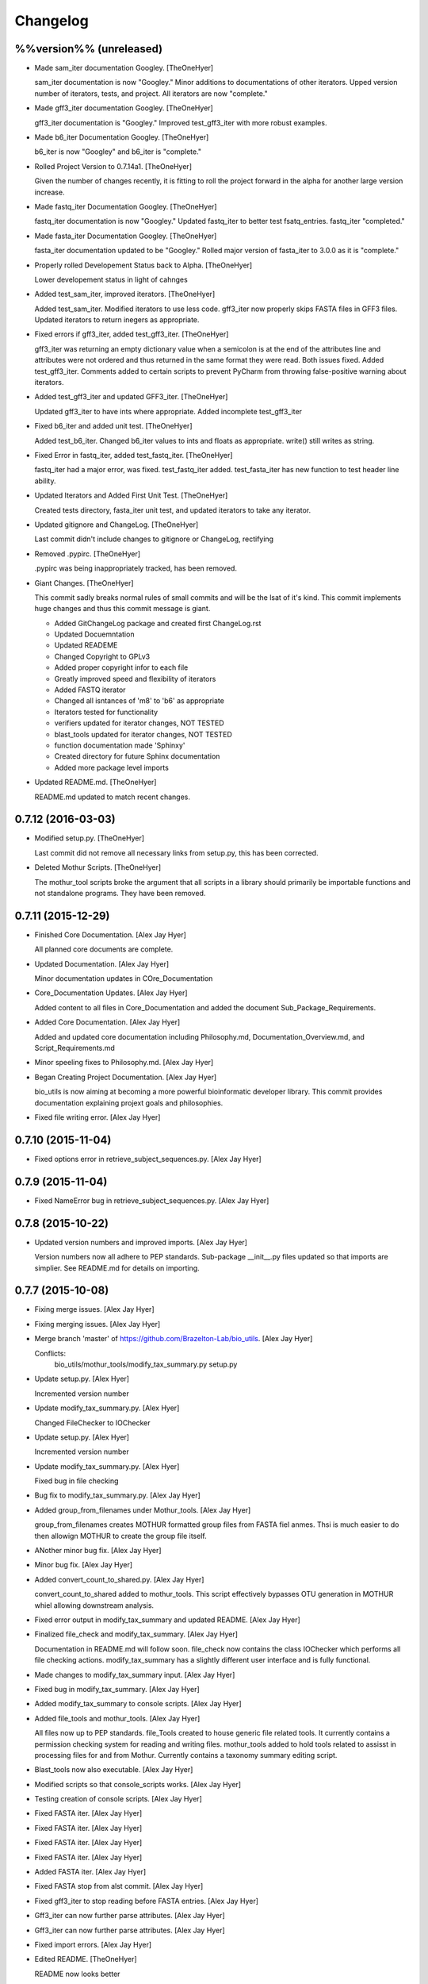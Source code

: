 Changelog
=========

%%version%% (unreleased)
------------------------

- Made sam_iter documentation Googley. [TheOneHyer]

  sam_iter documentation is now "Googley."
  Minor additions to documentations of other iterators.
  Upped version number of iterators, tests, and project.
  All iterators are now "complete."

- Made gff3_iter documentation Googley. [TheOneHyer]

  gff3_iter documentation is "Googley."
  Improved test_gff3_iter with more robust examples.

- Made b6_iter Documentation Googley. [TheOneHyer]

  b6_iter is now "Googley" and b6_iter is "complete."

- Rolled Project Version to 0.7.14a1. [TheOneHyer]

  Given the number of changes recently, it is fitting to
  roll the project forward in the alpha for another large
  version increase.

- Made fastq_iter Documentation Googley. [TheOneHyer]

  fastq_iter documentation is now "Googley."
  Updated fastq_iter to better test fsatq_entries.
  fastq_iter "completed."

- Made fasta_iter Documentation Googley. [TheOneHyer]

  fasta_iter documentation updated to be "Googley."
  Rolled major version of fasta_iter to 3.0.0 as it is
  "complete."

- Properly rolled Developement Status back to Alpha. [TheOneHyer]

  Lower developement status in light of cahnges

- Added test_sam_iter, improved iterators. [TheOneHyer]

  Added test_sam_iter. Modified iterators to use less code.
  gff3_iter now properly skips FASTA files in GFF3 files.
  Updated iterators to return inegers as appropriate.

- Fixed errors if gff3_iter, added test_gff3_iter. [TheOneHyer]

  gff3_iter was returning an empty dictionary value when
  a semicolon is at the end of the attributes line and attributes
  were not ordered and thus returned in the same format they were
  read. Both issues fixed. Added test_gff3_iter.
  Comments added to certain scripts to prevent PyCharm from
  throwing false-positive warning about iterators.

- Added test_gff3_iter and updated GFF3_iter. [TheOneHyer]

  Updated gff3_iter to have ints where appropriate.
  Added incomplete test_gff3_iter

- Fixed b6_iter and added unit test. [TheOneHyer]

  Added test_b6_iter. Changed b6_iter values to ints
  and floats as appropriate. write() still writes as string.

- Fixed Error in fastq_iter, added test_fastq_iter. [TheOneHyer]

  fastq_iter had a major error, was fixed. test_fastq_iter added.
  test_fasta_iter has new function to test header line ability.

- Updated Iterators and Added First Unit Test. [TheOneHyer]

  Created tests directory, fasta_iter unit test, and
  updated iterators to take any iterator.

- Updated gitignore and ChangeLog. [TheOneHyer]

  Last commit didn't include changes to gitignore or
  ChangeLog, rectifying

- Removed .pypirc. [TheOneHyer]

  .pypirc was being inappropriately tracked, has been removed.

- Giant Changes. [TheOneHyer]

  This commit sadly breaks normal rules of small commits
  and will be the lsat of it's kind. This commit implements
  huge changes and thus this commit message is giant.

  * Added GitChangeLog package and created first ChangeLog.rst

  * Updated Docuemntation

  * Updated READEME

  * Changed Copyright to GPLv3

  * Added proper copyright infor to each file

  * Greatly improved speed and flexibility of iterators

  * Added FASTQ iterator

  * Changed all isntances of 'm8' to 'b6' as appropriate

  * Iterators tested for functionality

  * verifiers updated for iterator changes, NOT TESTED

  * blast_tools updated for iterator changes, NOT TESTED

  * function documentation made 'Sphinxy'

  * Created directory for future Sphinx documentation

  * Added more package level imports

- Updated README.md. [TheOneHyer]

  README.md updated to match recent changes.

0.7.12 (2016-03-03)
-------------------

- Modified setup.py. [TheOneHyer]

  Last commit did not remove all necessary links from setup.py,
  this has been corrected.

- Deleted Mothur Scripts. [TheOneHyer]

  The mothur_tool scripts broke the argument that all scripts
  in a library should primarily be importable functions and not standalone
  programs. They have been removed.

0.7.11 (2015-12-29)
-------------------

- Finished Core Documentation. [Alex Jay Hyer]

  All planned core documents are complete.

- Updated Documentation. [Alex Jay Hyer]

  Minor documentation updates in COre_Documentation

- Core_Documentation Updates. [Alex Jay Hyer]

  Added content to all files in Core_Documentation and added
  the document Sub_Package_Requirements.

- Added Core Documentation. [Alex Jay Hyer]

  Added and updated core documentation including Philosophy.md,
  Documentation_Overview.md, and Script_Requirements.md

- Minor speeling fixes to Philosophy.md. [Alex Jay Hyer]

- Began Creating Project Documentation. [Alex Jay Hyer]

  bio_utils is now aiming at becoming a more powerful bioinformatic
  developer library. This commit provides documentation explaining
  projext goals and philosophies.

- Fixed file writing error. [Alex Jay Hyer]

0.7.10 (2015-11-04)
-------------------

- Fixed options error in retrieve_subject_sequences.py. [Alex Jay Hyer]

0.7.9 (2015-11-04)
------------------

- Fixed NameError bug in retrieve_subject_sequences.py. [Alex Jay Hyer]

0.7.8 (2015-10-22)
------------------

- Updated version numbers and improved imports. [Alex Jay Hyer]

  Version numbers now all adhere to PEP standards.
  Sub-package __init__.py files updated so that
  imports are simplier. See README.md for details
  on importing.

0.7.7 (2015-10-08)
------------------

- Fixing merge issues. [Alex Jay Hyer]

- Fixing merging issues. [Alex Jay Hyer]

- Merge branch 'master' of https://github.com/Brazelton-Lab/bio_utils.
  [Alex Jay Hyer]

  Conflicts:
  	bio_utils/mothur_tools/modify_tax_summary.py
  	setup.py

- Update setup.py. [Alex Hyer]

  Incremented version number

- Update modify_tax_summary.py. [Alex Hyer]

  Changed FileChecker to IOChecker

- Update setup.py. [Alex Hyer]

  Incremented version number

- Update modify_tax_summary.py. [Alex Hyer]

  Fixed bug in file checking

- Bug fix to modify_tax_summary.py. [Alex Jay Hyer]

- Added group_from_filenames under Mothur_tools. [Alex Jay Hyer]

  group_from_filenames creates MOTHUR formatted group
  files from FASTA fiel anmes. Thsi is much easier to do then
  allowign MOTHUR to create the group file itself.

- ANother minor bug fix. [Alex Jay Hyer]

- Minor bug fix. [Alex Jay Hyer]

- Added convert_count_to_shared.py. [Alex Jay Hyer]

  convert_count_to_shared added to mothur_tools. This script
  effectively bypasses OTU generation in MOTHUR whiel allowing
  downstream analysis.

- Fixed error output in modify_tax_summary and updated README. [Alex Jay
  Hyer]

- Finalized file_check and modify_tax_summary. [Alex Jay Hyer]

  Documentation in README.md will follow soon. file_check now contains
  the class IOChecker which performs all file checking actions.
  modify_tax_summary has a slightly different user interface and is
  fully functional.

- Made changes to modify_tax_summary input. [Alex Jay Hyer]

- Fixed bug in modify_tax_summary. [Alex Jay Hyer]

- Added modify_tax_summary to console scripts. [Alex Jay Hyer]

- Added file_tools and mothur_tools. [Alex Jay Hyer]

  All files now up to PEP standards. file_Tools created to house generic
  file related tools. It currently contains a permission checking system
  for reading and writing files. mothur_tools added to hold tools related
  to assisst in processing files for and from Mothur. Currently contains
  a taxonomy summary editing script.

- Blast_tools now also executable. [Alex Jay Hyer]

- Modified scripts so that console_scripts works. [Alex Jay Hyer]

- Testing creation of console scripts. [Alex Jay Hyer]

- Fixed FASTA iter. [Alex Jay Hyer]

- Fixed FASTA iter. [Alex Jay Hyer]

- Fixed FASTA iter. [Alex Jay Hyer]

- Fixed FASTA iter. [Alex Jay Hyer]

- Added FASTA iter. [Alex Jay Hyer]

- Fixed FASTA stop from alst commit. [Alex Jay Hyer]

- Fixed gff3_iter to stop reading before FASTA entries. [Alex Jay Hyer]

- Gff3_iter can now further parse attributes. [Alex Jay Hyer]

- Gff3_iter can now further parse attributes. [Alex Jay Hyer]

- Fixed import errors. [Alex Jay Hyer]

- Edited README. [TheOneHyer]

  README now looks better

- Fixed Bug. [TheOneHyer]

  Fixed bug from last update

- Update setup.py. [TheOneHyer]

  setup.py now properly shows where packages are

- Don't Worry. [TheOneHyer]

  Don't Worry

- Minor changes. [TheOneHyer]

  Some minor changes, mostly with PEP formatting but more still needs to
  be done

- Added retrieve_query_sequences.py. [TheOneHyer]

  added retrieve_query_sequences.py to retrieve the query sequences of
  BLAST hits from an M8 (BLAST+ output format 6) file. updated
  retrieve_subject_sequences.py to remove bug where repeats were erased.

- Added blast_tools and documentation. [TheOneHyer]

  added blast_tools which consists of scripts to assist with interpreting
  and using BLAST data. Added documentation to stand-alone scripts. All
  scripts tested and fully functional

- README Update. [TheOneHyer]

  README updated to actually be a README

- Verifiers work as stand-alone scripts. [TheOneHyer]

  All the file verifiers now work as stand alone programs in addition to
  their previous function  as an importable module. Each verifier simply
  takes a single argument which is the file to verify and prints whether
  or no the file is valid.

- Initial Commit. [TheOneHyer]

  A package of Python Modules containing generally useful bioinformatic
  scripts

- Initial commit. [Alex Hyer]


